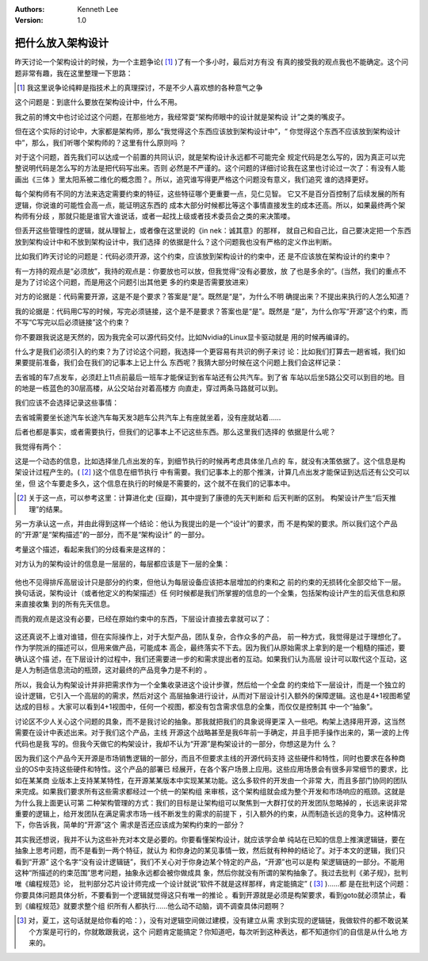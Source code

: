 .. Kenneth Lee 版权所有 2018-2020

:Authors: Kenneth Lee
:Version: 1.0

把什么放入架构设计
******************

昨天讨论一个架构设计的时候，为一个主题争论( [1]_ )了有一个多小时，最后对方有没
有真的接受我的观点我也不能确定。这个问题非常有趣，我在这里整理一下思路：

.. [1] 我这里说争论纯粹是指技术上的真理探讨，不是不少人喜欢想的各种意气之争

这个问题是：到底什么要放在架构设计中，什么不用。

我之前的博文中也讨论过这个问题，在那些地方，我经常耍“架构师眼中的设计就是架构设
计”之类的嘴皮子。

但在这个实际的讨论中，大家都是架构师，那么“我觉得这个东西应该放到架构设计中”，“
你觉得这个东西不应该放到架构设计中”，那么，我们听哪个架构师的？这里有什么原则吗
？

对于这个问题，首先我们可以达成一个前置的共同认识，就是架构设计永远都不可能完全
规定代码是怎么写的，因为真正可以完整说明代码是怎么写的方法是把代码写出来。否则
必然是不严谨的。这个问题的详细讨论我在这里也讨论过一次了：有没有人能画出《三体
》里太阳系被二维化的概念图？。所以，追究谁写得更严格这个问题没有意义，我们追究
谁的选择更好。

每个架构师有不同的方法来选定需要约束的特征，这些特征哪个更重要一点，见仁见智。
它又不是百分百控制了后续发展的所有逻辑，你说谁的可能性会高一点，能证明这东西的
成本大部分时候都比等这个事情直接发生的成本还高。所以，如果最终两个架构师有分歧
，那就只能是谁官大谁说话，或者一起找上级或者技术委员会之类的来决策喽。

但丢开这些管理性的逻辑，就从理智上，或者像在这里说的《in nek：诚其意》的那样，
就自己和自己比，自己要决定把一个东西放到架构设计中和不放到架构设计中，我们选择
的依据是什么？这个问题我也没有严格的定义作出判断。

比如我们昨天讨论的问题是：代码必须开源，这个约束，应该放到架构设计的约束中，还
是不应该放在架构设计的约束中？

有一方持的观点是“必须放”，我持的观点是：你要放也可以放，但我觉得“没有必要放，放
了也是多余的”。(当然，我们的重点不是为了讨论这个问题，而是用这个问题引出其他更
多的约束是否需要放进来）

对方的论据是：代码需要开源，这是不是个要求？答案是“是”。既然是“是”，为什么不明
确提出来？不提出来执行的人怎么知道？

我的论据是：代码用C写的时候，写完必须链接，这个是不是要求？答案也是“是”。既然是
“是”，为什么你写“开源”这个约束，而不写“C写完以后必须链接”这个约束？

你不要跟我说这是天然的，因为我完全可以源代码交付。比如Nvidia的Linux显卡驱动就是
用的时候再编译的。

什么才是我们必须引入的约束？为了讨论这个问题，我选择一个更容易有共识的例子来讨
论：比如我们打算去一趟省城，我们如果要提前准备，我们会在我们的记事本上记上什么
东西呢？我猜大部分时候在这个问题上我们会这样记录：

去省城的车7点发车，必须赶上11点前最后一班车才能保证到省车站还有公共汽车。到了省
车站以后坐5路公交可以到目的地。目的地是一栋蓝色的30层高楼，从公交站台对着高楼方
向直走，穿过两条马路就可以到。

我们应该不会选择记录这些事情：

去省城需要坐长途汽车长途汽车每天发3趟车公共汽车上有座就坐着，没有座就站着……

后者也都是事实，或者需要执行，但我们的记事本上不记这些东西。那么这里我们选择的
依据是什么呢？

我觉得有两个：

这是一个动态的信息，比如选择坐几点出发的车，到细节执行的时候再考虑具体坐几点的
车，就没有决策依据了。这个信息是构架设计过程产生的。( [2]_ )这个信息在细节执行
中有需要。我们记事本上的那个推演，计算几点出发才能保证到达后还有公交可以坐，但
这个车要走多久，这个信息在执行的时候是不需要的，这个就不在我们的记事本中。

.. [2] 关于这一点，可以参考这里：计算进化史 (豆瓣)，其中提到了康德的先天判断和
       后天判断的区别。 构架设计产生“后天推理”的结果。

另一方承认这一点，并由此得到这样一个结论：他认为我提出的是一个“设计”的要求，而
不是构架的要求。所以我们这个产品的“开源”是“架构描述”的一部分，而不是“架构设计”
的一部分。

考量这个描述，看起来我们的分歧看来是这样的：

对方认为的架构设计的信息是一层层的，每层都应该是下一层的全集：

        .. figure:: _static/fullset_req.png

他也不见得排斥高层设计只是部分的约束，但他认为每层设备应该把本层增加的约束和之
前的约束的无损转化全部交给下一层。换句话说，架构设计（或者他定义的构架描述）任
何时候都是我们所掌握的信息的一个全集，包括架构设计产生的后天信息和原来直接收集
到的所有先天信息。

而我的观点是这没有必要，已经在原始约束中的东西，下层设计直接去拿就可以了：

        .. figure:: _static/partset_req.png

这还真说不上谁对谁错，但在实际操作上，对于大型产品，团队复杂，合作众多的产品，
前一种方式，我觉得是过于理想化了。作为学院派的描述可以，但用来做产品，可能成本
高企，最终落实不下去。因为我们从原始需求上拿到的是一个粗糙的描述，要确认这个描
述，在下层设计的过程中，我们还需要进一步的和需求提出者的互动。如果我们认为高层
设计可以取代这个互动，这是人为制造信息流动的瓶颈，这对最终的产品竞争力是不利的
。

所以，我会认为构架设计并非把需求作为一个全集收录进这个设计步骤，然后给一个全盘
的约束给下一层设计，而是一个独立的设计逻辑，它引入一个高层的的需求，然后对这个
高层抽象进行设计，从而对下层设计引入额外的保障逻辑。这也是4+1视图希望达成的目标
。大家可以看到4+1视图中，任何一个视图，都没有包含需求信息的全集，而仅仅是控制其
中一个“抽象”。

讨论区不少人关心这个问题的具象，而不是我讨论的抽象。那我就把我们的具象说得更深
入一些吧。构架上选择用开源，这当然需要在设计中表述出来。对于我们这个产品，主线
开源这个战略甚至是我6年前一手确定，并且手把手操作出来的，第一波的上传代码也是我
写的。但我今天做它的构架设计，我却不认为“开源”是构架设计的一部分，你想这是为什
么？

因为我们这个产品今天开源是市场销售逻辑的一部分，而且不但要求主线的开源代码支持
这些硬件和特性，同时也要求在各种商业的OS中支持这些硬件和特性。这个产品的部署已
经展开，在各个客户场景上应用。这些应用场景会有很多非常细节的要求，比如在某某商
业版本上支持某某特性，在开源某某版本中实现某某功能。这么多软件的开发由一个非常
大，而且多部门协同的团队来完成。如果我们要求所有这些需求都经过一个统一的架构组
来审核，这个架构组就会成为整个开发和市场响应的瓶颈。这就是为什么我上面更认可第
二种架构管理的方式：我们的目标是让架构组可以聚焦到一大群打仗的开发团队忽略掉的
，长远来说非常重要的逻辑上，给开发团队在满足需求市场一线不断发生的需求的前提下
，引入额外的约束，从而制造长远的竞争力。这种情况下，你告诉我，简单的“开源”这个
需求是否还应该成为架构约束的一部分？

其实我还想说，我并不认为这些补充对本文是必要的。你要看懂架构设计，就应该学会单
纯站在已知的信息上推演逻辑链，要在抽象上思考问题，而不是看到一两个特征，就认为
和你身边的某见事情一致，然后就有种种的结论了。对于本文的逻辑，我们只看到“开源”
这个名字“没有设计逻辑链”，我们不关心对于你身边某个特定的产品，“开源”也可以是构
架逻辑链的一部分。不能用这种“所描述的约束范围”思考问题，抽象永远都会被你做成具
象，然后你就没有所谓的架构抽象了。我过去批判《弟子规》，批判唯《编程规范》论，
批判部分芯片设计师完成一个设计就说“软件不就是这样那样，肯定能搞定” ( [3]_ )……都
是在批判这个问题：你要具体问题具体分析，不要看到一个逻辑就觉得这只有唯一的推论
。看到开源就是必须是构架要求，看到goto就必须禁止，看到《编程规范》就要求整个组
织所有人都执行……他么动不动脑，调不调查具体问题啊？

.. [3] 对，夏工，这句话就是给你看的哈：），没有对逻辑空间做过建模，没有建立从需
       求到实现的逻辑链，我做软件的都不敢说某个方案是可行的，你就敢跟我说，这个
       问题肯定能搞定？你知道吧，每次听到这种表达，都不知道你们的自信是从什么地
       方来的。
